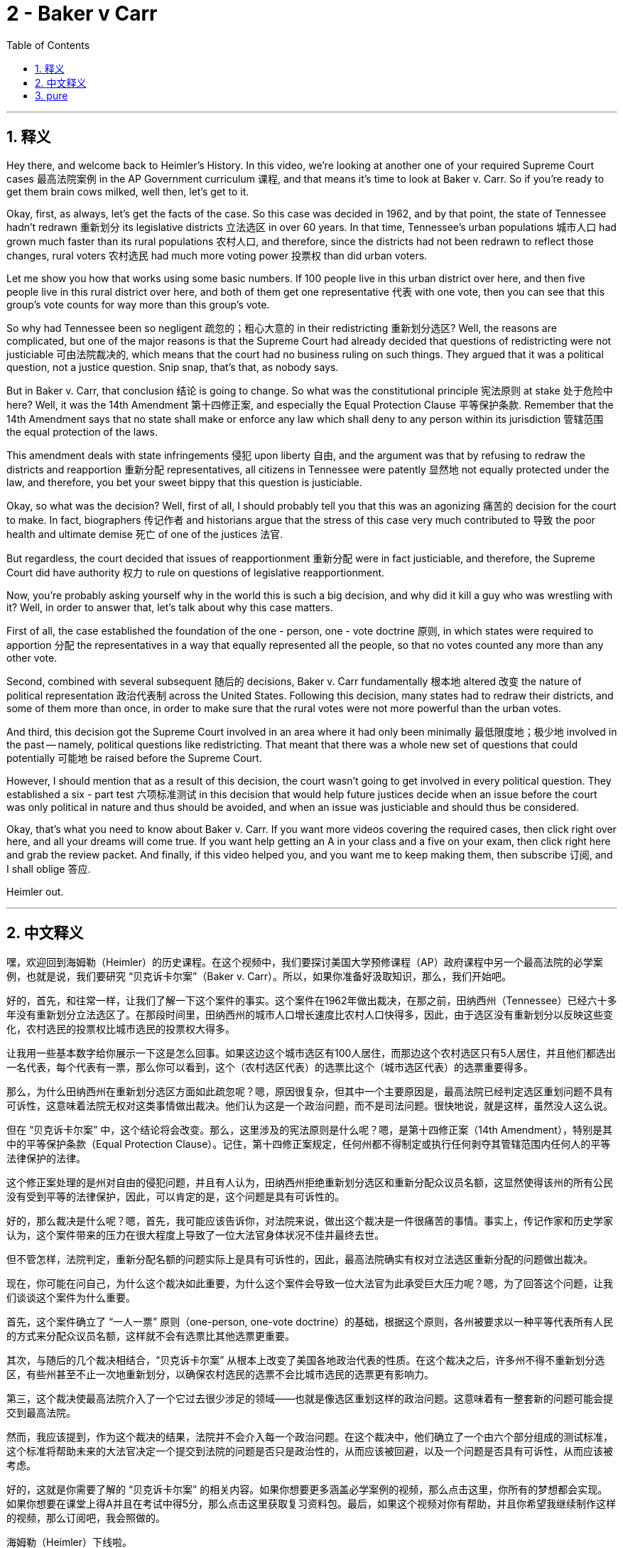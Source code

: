 
= 2 - Baker v Carr
:toc: left
:toclevels: 3
:sectnums:
:stylesheet: myAdocCss.css

'''

== 释义

Hey there, and welcome back to Heimler's History. In this video, we're looking at another one of your required Supreme Court cases 最高法院案例 in the AP Government curriculum 课程, and that means it's time to look at Baker v. Carr. So if you're ready to get them brain cows milked, well then, let's get to it. +

Okay, first, as always, let's get the facts of the case. So this case was decided in 1962, and by that point, the state of Tennessee hadn't redrawn 重新划分 its legislative districts 立法选区 in over 60 years. In that time, Tennessee's urban populations 城市人口 had grown much faster than its rural populations 农村人口, and therefore, since the districts had not been redrawn to reflect those changes, rural voters 农村选民 had much more voting power 投票权 than did urban voters. +

Let me show you how that works using some basic numbers. If 100 people live in this urban district over here, and then five people live in this rural district over here, and both of them get one representative 代表 with one vote, then you can see that this group's vote counts for way more than this group's vote. +

So why had Tennessee been so negligent 疏忽的；粗心大意的 in their redistricting 重新划分选区? Well, the reasons are complicated, but one of the major reasons is that the Supreme Court had already decided that questions of redistricting were not justiciable 可由法院裁决的, which means that the court had no business ruling on such things. They argued that it was a political question, not a justice question. Snip snap, that's that, as nobody says. +

But in Baker v. Carr, that conclusion 结论 is going to change. So what was the constitutional principle 宪法原则 at stake 处于危险中 here? Well, it was the 14th Amendment 第十四修正案, and especially the Equal Protection Clause 平等保护条款. Remember that the 14th Amendment says that no state shall make or enforce any law which shall deny to any person within its jurisdiction 管辖范围 the equal protection of the laws. +

This amendment deals with state infringements 侵犯 upon liberty 自由, and the argument was that by refusing to redraw the districts and reapportion 重新分配 representatives, all citizens in Tennessee were patently 显然地 not equally protected under the law, and therefore, you bet your sweet bippy that this question is justiciable. +

Okay, so what was the decision? Well, first of all, I should probably tell you that this was an agonizing 痛苦的 decision for the court to make. In fact, biographers 传记作者 and historians argue that the stress of this case very much contributed to 导致 the poor health and ultimate demise 死亡 of one of the justices 法官. +

But regardless, the court decided that issues of reapportionment 重新分配 were in fact justiciable, and therefore, the Supreme Court did have authority 权力 to rule on questions of legislative reapportionment. +

Now, you're probably asking yourself why in the world this is such a big decision, and why did it kill a guy who was wrestling with it? Well, in order to answer that, let's talk about why this case matters. +

First of all, the case established the foundation of the one - person, one - vote doctrine 原则, in which states were required to apportion 分配 the representatives in a way that equally represented all the people, so that no votes counted any more than any other vote. +

Second, combined with several subsequent 随后的 decisions, Baker v. Carr fundamentally 根本地 altered 改变 the nature of political representation 政治代表制 across the United States. Following this decision, many states had to redraw their districts, and some of them more than once, in order to make sure that the rural votes were not more powerful than the urban votes. +

And third, this decision got the Supreme Court involved in an area where it had only been minimally 最低限度地；极少地 involved in the past -- namely, political questions like redistricting. That meant that there was a whole new set of questions that could potentially 可能地 be raised before the Supreme Court. +

However, I should mention that as a result of this decision, the court wasn't going to get involved in every political question. They established a six - part test 六项标准测试 in this decision that would help future justices decide when an issue before the court was only political in nature and thus should be avoided, and when an issue was justiciable and should thus be considered. +

Okay, that's what you need to know about Baker v. Carr. If you want more videos covering the required cases, then click right over here, and all your dreams will come true. If you want help getting an A in your class and a five on your exam, then click right here and grab the review packet. And finally, if this video helped you, and you want me to keep making them, then subscribe 订阅, and I shall oblige 答应. +

Heimler out. +

'''

== 中文释义

嘿，欢迎回到海姆勒（Heimler）的历史课程。在这个视频中，我们要探讨美国大学预修课程（AP）政府课程中另一个最高法院的必学案例，也就是说，我们要研究 “贝克诉卡尔案”（Baker v. Carr）。所以，如果你准备好汲取知识，那么，我们开始吧。 +

好的，首先，和往常一样，让我们了解一下这个案件的事实。这个案件在1962年做出裁决，在那之前，田纳西州（Tennessee）已经六十多年没有重新划分立法选区了。在那段时间里，田纳西州的城市人口增长速度比农村人口快得多，因此，由于选区没有重新划分以反映这些变化，农村选民的投票权比城市选民的投票权大得多。 +

让我用一些基本数字给你展示一下这是怎么回事。如果这边这个城市选区有100人居住，而那边这个农村选区只有5人居住，并且他们都选出一名代表，每个代表有一票，那么你可以看到，这个（农村选区代表）的选票比这个（城市选区代表）的选票重要得多。 +

那么，为什么田纳西州在重新划分选区方面如此疏忽呢？嗯，原因很复杂，但其中一个主要原因是，最高法院已经判定选区重划问题不具有可诉性，这意味着法院无权对这类事情做出裁决。他们认为这是一个政治问题，而不是司法问题。很快地说，就是这样，虽然没人这么说。 +

但在 “贝克诉卡尔案” 中，这个结论将会改变。那么，这里涉及的宪法原则是什么呢？嗯，是第十四修正案（14th Amendment），特别是其中的平等保护条款（Equal Protection Clause）。记住，第十四修正案规定，任何州都不得制定或执行任何剥夺其管辖范围内任何人的平等法律保护的法律。 +

这个修正案处理的是州对自由的侵犯问题，并且有人认为，田纳西州拒绝重新划分选区和重新分配众议员名额，这显然使得该州的所有公民没有受到平等的法律保护，因此，可以肯定的是，这个问题是具有可诉性的。 +

好的，那么裁决是什么呢？嗯，首先，我可能应该告诉你，对法院来说，做出这个裁决是一件很痛苦的事情。事实上，传记作家和历史学家认为，这个案件带来的压力在很大程度上导致了一位大法官身体状况不佳并最终去世。 +

但不管怎样，法院判定，重新分配名额的问题实际上是具有可诉性的，因此，最高法院确实有权对立法选区重新分配的问题做出裁决。 +

现在，你可能在问自己，为什么这个裁决如此重要，为什么这个案件会导致一位大法官为此承受巨大压力呢？嗯，为了回答这个问题，让我们谈谈这个案件为什么重要。 +

首先，这个案件确立了 “一人一票” 原则（one-person, one-vote doctrine）的基础，根据这个原则，各州被要求以一种平等代表所有人民的方式来分配众议员名额，这样就不会有选票比其他选票更重要。 +

其次，与随后的几个裁决相结合，“贝克诉卡尔案” 从根本上改变了美国各地政治代表的性质。在这个裁决之后，许多州不得不重新划分选区，有些州甚至不止一次地重新划分，以确保农村选民的选票不会比城市选民的选票更有影响力。 +

第三，这个裁决使最高法院介入了一个它过去很少涉足的领域——也就是像选区重划这样的政治问题。这意味着有一整套新的问题可能会提交到最高法院。 +

然而，我应该提到，作为这个裁决的结果，法院并不会介入每一个政治问题。在这个裁决中，他们确立了一个由六个部分组成的测试标准，这个标准将帮助未来的大法官决定一个提交到法院的问题是否只是政治性的，从而应该被回避，以及一个问题是否具有可诉性，从而应该被考虑。 +

好的，这就是你需要了解的 “贝克诉卡尔案” 的相关内容。如果你想要更多涵盖必学案例的视频，那么点击这里，你所有的梦想都会实现。如果你想要在课堂上得A并且在考试中得5分，那么点击这里获取复习资料包。最后，如果这个视频对你有帮助，并且你希望我继续制作这样的视频，那么订阅吧，我会照做的。 +

海姆勒（Heimler）下线啦。 +

'''

== pure

Hey there, and welcome back to Heimler's History. In this video, we're looking at another one of your required Supreme Court cases in the AP Government curriculum, and that means it's time to look at Baker v. Carr. So if you're ready to get them brain cows milked, well then, let's get to it.

Okay, first, as always, let's get the facts of the case. So this case was decided in 1962, and by that point, the state of Tennessee hadn't redrawn its legislative districts in over 60 years. In that time, Tennessee's urban populations had grown much faster than its rural populations, and therefore, since the districts had not been redrawn to reflect those changes, rural voters had much more voting power than did urban voters.

Let me show you how that works using some basic numbers. If 100 people live in this urban district over here, and then five people live in this rural district over here, and both of them get one representative with one vote, then you can see that this group's vote counts for way more than this group's vote.

So why had Tennessee been so negligent in their redistricting? Well, the reasons are complicated, but one of the major reasons is that the Supreme Court had already decided that questions of redistricting were not justiciable, which means that the court had no business ruling on such things. They argued that it was a political question, not a justice question. Snip snap, that's that, as nobody says.

But in Baker v. Carr, that conclusion is going to change. So what was the constitutional principle at stake here? Well, it was the 14th Amendment, and especially the Equal Protection Clause. Remember that the 14th Amendment says that no state shall make or enforce any law which shall deny to any person within its jurisdiction the equal protection of the laws.

This amendment deals with state infringements upon liberty, and the argument was that by refusing to redraw the districts and reapportion representatives, all citizens in Tennessee were patently not equally protected under the law, and therefore, you bet your sweet bippy that this question is justiciable.

Okay, so what was the decision? Well, first of all, I should probably tell you that this was an agonizing decision for the court to make. In fact, biographers and historians argue that the stress of this case very much contributed to the poor health and ultimate demise of one of the justices.

But regardless, the court decided that issues of reapportionment were in fact justiciable, and therefore, the Supreme Court did have authority to rule on questions of legislative reapportionment.

Now, you're probably asking yourself why in the world this is such a big decision, and why did it kill a guy who was wrestling with it? Well, in order to answer that, let's talk about why this case matters.

First of all, the case established the foundation of the one-person, one-vote doctrine, in which states were required to apportion the representatives in a way that equally represented all the people, so that no votes counted any more than any other vote.

Second, combined with several subsequent decisions, Baker v. Carr fundamentally altered the nature of political representation across the United States. Following this decision, many states had to redraw their districts, and some of them more than once, in order to make sure that the rural votes were not more powerful than the urban votes.

And third, this decision got the Supreme Court involved in an area where it had only been minimally involved in the past -- namely, political questions like redistricting. That meant that there was a whole new set of questions that could potentially be raised before the Supreme Court.

However, I should mention that as a result of this decision, the court wasn't going to get involved in every political question. They established a six-part test in this decision that would help future justices decide when an issue before the court was only political in nature and thus should be avoided, and when an issue was justiciable and should thus be considered.

Okay, that's what you need to know about Baker v. Carr. If you want more videos covering the required cases, then click right over here, and all your dreams will come true. If you want help getting an A in your class and a five on your exam, then click right here and grab the review packet. And finally, if this video helped you, and you want me to keep making them, then subscribe, and I shall oblige.

Heimler out.

'''


